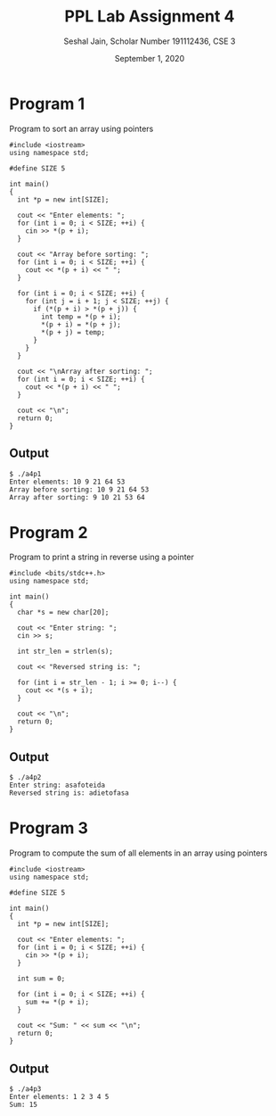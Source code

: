 #+title: PPL Lab Assignment 4
#+subtitle: Seshal Jain, Scholar Number 191112436, CSE 3
#+options: h:2 num:nil toc:nil author:nil
#+date: September 1, 2020
#+LATEX_HEADER: \usepackage[margin=0.5in]{geometry}

* Program 1
Program to sort an array using pointers
#+BEGIN_SRC c++ :tangle a4p1.cpp
#include <iostream>
using namespace std;

#define SIZE 5

int main()
{
  int *p = new int[SIZE];

  cout << "Enter elements: ";
  for (int i = 0; i < SIZE; ++i) {
    cin >> *(p + i);
  }

  cout << "Array before sorting: ";
  for (int i = 0; i < SIZE; ++i) {
    cout << *(p + i) << " ";
  }

  for (int i = 0; i < SIZE; ++i) {
    for (int j = i + 1; j < SIZE; ++j) {
      if (*(p + i) > *(p + j)) {
        int temp = *(p + i);
        *(p + i) = *(p + j);
        *(p + j) = temp;
      }
    }
  }

  cout << "\nArray after sorting: ";
  for (int i = 0; i < SIZE; ++i) {
    cout << *(p + i) << " ";
  }

  cout << "\n";
  return 0;
}
#+END_SRC

** Output
#+begin_example
$ ./a4p1
Enter elements: 10 9 21 64 53
Array before sorting: 10 9 21 64 53
Array after sorting: 9 10 21 53 64
#+end_example

* Program 2
Program to print a string in reverse using a pointer
#+BEGIN_SRC c++ :tangle a4p2.cpp
#include <bits/stdc++.h>
using namespace std;

int main()
{
  char *s = new char[20];

  cout << "Enter string: ";
  cin >> s;

  int str_len = strlen(s);

  cout << "Reversed string is: ";

  for (int i = str_len - 1; i >= 0; i--) {
    cout << *(s + i);
  }

  cout << "\n";
  return 0;
}
#+END_SRC

** Output
#+begin_example
$ ./a4p2
Enter string: asafoteida
Reversed string is: adietofasa
#+end_example

* Program 3
Program to compute the sum of all elements in an array using pointers
#+BEGIN_SRC c++ :tangle a4p3.cpp
#include <iostream>
using namespace std;

#define SIZE 5

int main()
{
  int *p = new int[SIZE];

  cout << "Enter elements: ";
  for (int i = 0; i < SIZE; ++i) {
    cin >> *(p + i);
  }

  int sum = 0;

  for (int i = 0; i < SIZE; ++i) {
    sum += *(p + i);
  }

  cout << "Sum: " << sum << "\n";
  return 0;
}
#+END_SRC

** Output
#+begin_example
$ ./a4p3
Enter elements: 1 2 3 4 5
Sum: 15
#+end_example
